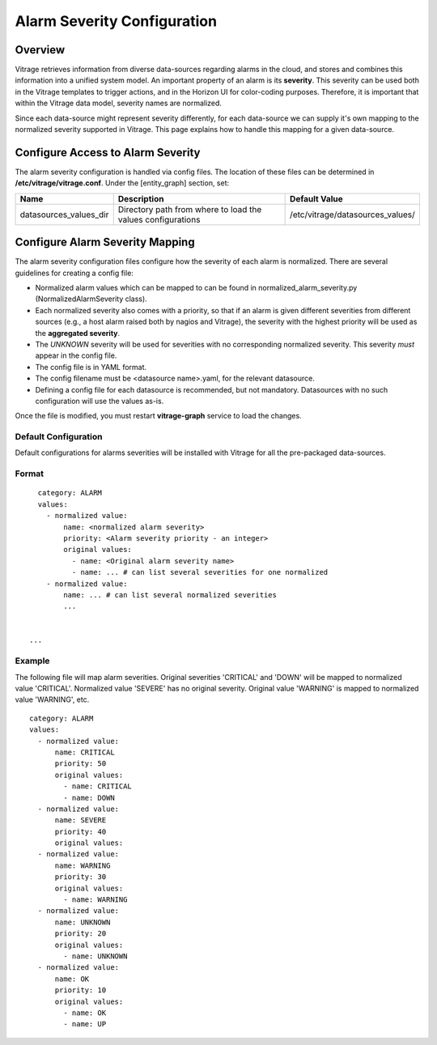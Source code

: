 ============================
Alarm Severity Configuration
============================

Overview
--------

Vitrage retrieves information from diverse data-sources regarding alarms in
the cloud, and stores and combines this information into a unified system
model. An important property of an alarm is its **severity**. This severity can
be used both in the Vitrage templates to trigger actions, and in the Horizon UI
for color-coding purposes. Therefore, it is important that within the Vitrage
data model, severity names are normalized.

Since each data-source might represent severity differently, for each
data-source we can supply it's own mapping to the normalized severity supported
in Vitrage. This page explains how to handle this mapping for a given
data-source.


Configure Access to Alarm Severity
----------------------------------

The alarm severity configuration is handled via config files. The location of
these files can be determined in **/etc/vitrage/vitrage.conf**. Under the
[entity_graph] section, set:

+------------------------+------------------------------------+----------------------------------+
| Name                   | Description                        | Default Value                    |
+========================+====================================+==================================+
| datasources_values_dir | Directory path from where to load  | /etc/vitrage/datasources_values/ |
|                        | the values configurations          |                                  |
+------------------------+------------------------------------+----------------------------------+


Configure Alarm Severity Mapping
--------------------------------

The alarm severity configuration files configure how the severity of each
alarm is normalized. There are several guidelines for creating a config file:

- Normalized alarm values which can be mapped to can be found in
  normalized_alarm_severity.py (NormalizedAlarmSeverity class).
- Each normalized severity also comes with a priority, so
  that if an alarm is given different severities from different sources (e.g.,
  a host alarm raised both by nagios and Vitrage), the severity with the
  highest priority will be used as the **aggregated severity**.
- The *UNKNOWN* severity will be used for severities with no corresponding
  normalized severity. This severity *must* appear in the config file.
- The config file is in YAML format.
- The config filename must be <datasource name>.yaml, for the relevant
  datasource.
- Defining a config file for each datasource is recommended, but not mandatory.
  Datasources with no such configuration will use the values as-is.

Once the file is modified, you must restart **vitrage-graph** service to load
the changes.

Default Configuration
+++++++++++++++++++++

Default configurations for alarms severities will be installed with Vitrage for
all the pre-packaged data-sources.




Format
++++++
::

    category: ALARM
    values:
      - normalized value:
          name: <normalized alarm severity>
          priority: <Alarm severity priority - an integer>
          original values:
            - name: <Original alarm severity name>
            - name: ... # can list several severities for one normalized
      - normalized value:
          name: ... # can list several normalized severities
          ...


  ...


Example
+++++++

The following file will map alarm severities.
Original severities 'CRITICAL' and 'DOWN' will be mapped to normalized value
'CRITICAL'. Normalized value 'SEVERE' has no original severity.
Original value 'WARNING' is mapped to normalized value 'WARNING', etc.

::

    category: ALARM
    values:
      - normalized value:
          name: CRITICAL
          priority: 50
          original values:
            - name: CRITICAL
            - name: DOWN
      - normalized value:
          name: SEVERE
          priority: 40
          original values:
      - normalized value:
          name: WARNING
          priority: 30
          original values:
            - name: WARNING
      - normalized value:
          name: UNKNOWN
          priority: 20
          original values:
            - name: UNKNOWN
      - normalized value:
          name: OK
          priority: 10
          original values:
            - name: OK
            - name: UP
